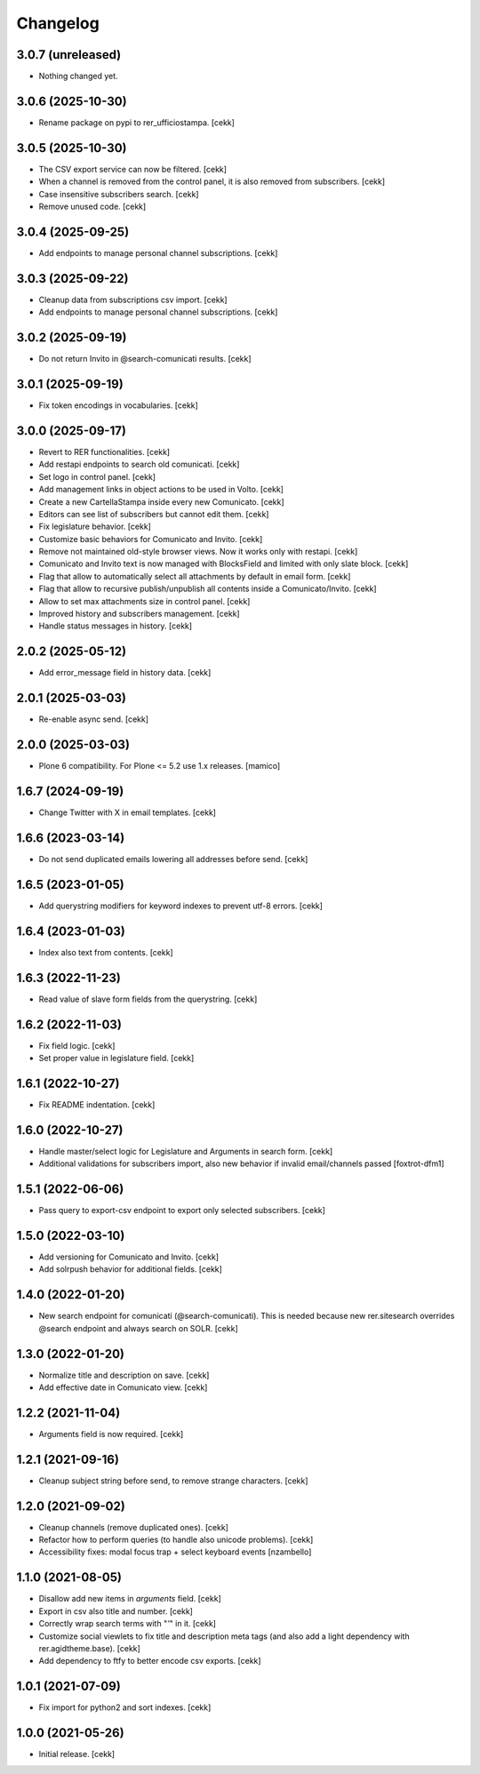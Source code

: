 Changelog
=========

3.0.7 (unreleased)
------------------

- Nothing changed yet.


3.0.6 (2025-10-30)
------------------

- Rename package on pypi to rer_ufficiostampa.
  [cekk]


3.0.5 (2025-10-30)
------------------

- The CSV export service can now be filtered.
  [cekk]
- When a channel is removed from the control panel, it is also removed from subscribers.
  [cekk]
- Case insensitive subscribers search.
  [cekk]
- Remove unused code.
  [cekk]


3.0.4 (2025-09-25)
------------------

- Add endpoints to manage personal channel subscriptions.
  [cekk]


3.0.3 (2025-09-22)
------------------

- Cleanup data from subscriptions csv import.
  [cekk]
- Add endpoints to manage personal channel subscriptions.
  [cekk]

3.0.2 (2025-09-19)
------------------

- Do not return Invito in @search-comunicati results.
  [cekk]


3.0.1 (2025-09-19)
------------------

- Fix token encodings in vocabularies.
  [cekk]

3.0.0 (2025-09-17)
------------------

- Revert to RER functionalities.
  [cekk]
- Add restapi endpoints to search old comunicati.
  [cekk]
- Set logo in control panel.
  [cekk]
- Add management links in object actions to be used in Volto.
  [cekk]
- Create a new CartellaStampa inside every new Comunicato.
  [cekk]
- Editors can see list of subscribers but cannot edit them.
  [cekk]
- Fix legislature behavior.
  [cekk]
- Customize basic behaviors for Comunicato and Invito.
  [cekk]
- Remove not maintained old-style browser views. Now it works only with restapi.
  [cekk]
- Comunicato and Invito text is now managed with BlocksField and limited with only slate block.
  [cekk]
- Flag that allow to automatically select all attachments by default in email form.
  [cekk]
- Flag that allow to recursive publish/unpublish all contents inside a Comunicato/Invito.
  [cekk]
- Allow to set max attachments size in control panel.
  [cekk]
- Improved history and subscribers management.
  [cekk]
- Handle status messages in history.
  [cekk]
  
2.0.2 (2025-05-12)
------------------

- Add error_message field in history data.
  [cekk]


2.0.1 (2025-03-03)
------------------

- Re-enable async send.
  [cekk]


2.0.0 (2025-03-03)
------------------

- Plone 6 compatibility. For Plone <= 5.2 use 1.x releases.
  [mamico]


1.6.7 (2024-09-19)
------------------

- Change Twitter with X in email templates.
  [cekk]


1.6.6 (2023-03-14)
------------------

- Do not send duplicated emails lowering all addresses before send.
  [cekk]


1.6.5 (2023-01-05)
------------------

- Add querystring modifiers for keyword indexes to prevent utf-8 errors.
  [cekk]


1.6.4 (2023-01-03)
------------------

- Index also text from contents.
  [cekk]


1.6.3 (2022-11-23)
------------------

- Read value of slave form fields from the querystring.
  [cekk]


1.6.2 (2022-11-03)
------------------

- Fix field logic.
  [cekk]
- Set proper value in legislature field.
  [cekk]

1.6.1 (2022-10-27)
------------------

- Fix README indentation.
  [cekk]

1.6.0 (2022-10-27)
------------------

- Handle master/select logic for Legislature and Arguments in search form.
  [cekk]

- Additional validations for subscribers import, also new behavior if invalid email/channels passed
  [foxtrot-dfm1]

1.5.1 (2022-06-06)
------------------

- Pass query to export-csv endpoint to export only selected subscribers.
  [cekk]


1.5.0 (2022-03-10)
------------------

- Add versioning for Comunicato and Invito.
  [cekk]
- Add solrpush behavior for additional fields.
  [cekk]

1.4.0 (2022-01-20)
------------------

- New search endpoint for comunicati (@search-comunicati). This is needed because new rer.sitesearch overrides @search endpoint and always search on SOLR.
  [cekk]


1.3.0 (2022-01-20)
------------------

- Normalize title and description on save.
  [cekk]
- Add effective date in Comunicato view.
  [cekk]

1.2.2 (2021-11-04)
------------------

- Arguments field is now required.
  [cekk]


1.2.1 (2021-09-16)
------------------

- Cleanup subject string before send, to remove strange characters.
  [cekk]


1.2.0 (2021-09-02)
------------------

- Cleanup channels (remove duplicated ones).
  [cekk]
- Refactor how to perform queries (to handle also unicode problems).
  [cekk]
- Accessibility fixes: modal focus trap + select keyboard events
  [nzambello]


1.1.0 (2021-08-05)
------------------

- Disallow add new items in *arguments* field.
  [cekk]
- Export in csv also title and number.
  [cekk]
- Correctly wrap search terms with "*'*" in it.
  [cekk]
- Customize social viewlets to fix title and description meta tags (and also add a light dependency with rer.agidtheme.base).
  [cekk]
- Add dependency to ftfy to better encode csv exports.
  [cekk]

1.0.1 (2021-07-09)
------------------

- Fix import for python2 and sort indexes.
  [cekk]


1.0.0 (2021-05-26)
------------------

- Initial release.
  [cekk]
